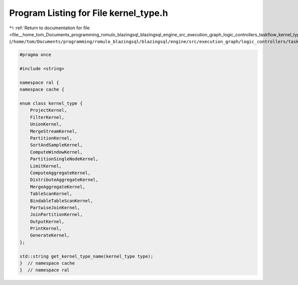 
.. _program_listing_file__home_tom_Documents_programming_romulo_blazingsql_blazingsql_engine_src_execution_graph_logic_controllers_taskflow_kernel_type.h:

Program Listing for File kernel_type.h
======================================

|exhale_lsh| :ref:`Return to documentation for file <file__home_tom_Documents_programming_romulo_blazingsql_blazingsql_engine_src_execution_graph_logic_controllers_taskflow_kernel_type.h>` (``/home/tom/Documents/programming/romulo_blazingsql/blazingsql/engine/src/execution_graph/logic_controllers/taskflow/kernel_type.h``)

.. |exhale_lsh| unicode:: U+021B0 .. UPWARDS ARROW WITH TIP LEFTWARDS

.. code-block:: cpp

   #pragma once
   
   #include <string>
   
   namespace ral {
   namespace cache {
   
   enum class kernel_type {
       ProjectKernel,
       FilterKernel,
       UnionKernel,
       MergeStreamKernel,
       PartitionKernel,
       SortAndSampleKernel,
       ComputeWindowKernel,
       PartitionSingleNodeKernel,
       LimitKernel,
       ComputeAggregateKernel,
       DistributeAggregateKernel,
       MergeAggregateKernel,
       TableScanKernel,
       BindableTableScanKernel,
       PartwiseJoinKernel,
       JoinPartitionKernel,
       OutputKernel,
       PrintKernel,
       GenerateKernel,
   };
   
   std::string get_kernel_type_name(kernel_type type);
   }  // namespace cache
   }  // namespace ral
